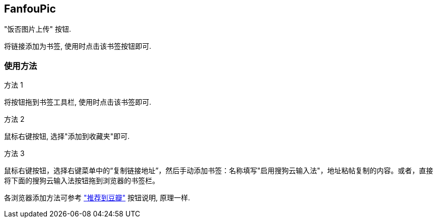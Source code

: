 == FanfouPic ==

"饭否图片上传" 按钮. 

将链接添加为书签, 使用时点击该书签按钮即可.

=== 使用方法 ===

.方法 1
将按钮拖到书签工具栏, 使用时点击该书签即可.

.方法 2
鼠标右键按钮, 选择"添加到收藏夹"即可.

.方法 3
鼠标右键按钮，选择右键菜单中的“复制链接地址”，然后手动添加书签：名称填写"启用搜狗云输入法"，地址粘帖复制的内容。或者，直接将下面的搜狗云输入法按钮拖到浏览器的书签栏。

各浏览器添加方法可参考 http://www.douban.com/service/bookmarklet["推荐到豆瓣"] 按钮说明, 原理一样.

